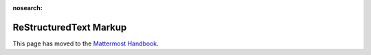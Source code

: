 :nosearch:

ReStructuredText Markup
=======================

This page has moved to the `Mattermost Handbook <https://handbook.mattermost.com/operations/operations/company-processes/publishing/publishing-guidelines/voice-tone-and-writing-style-guidelines/documentation-style-guide#document-structure>`_.
